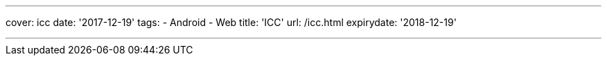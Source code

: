 ---
cover: icc
date: '2017-12-19'
tags:
- Android
- Web
title: 'ICC'
url: /icc.html
expirydate: '2018-12-19'

---

